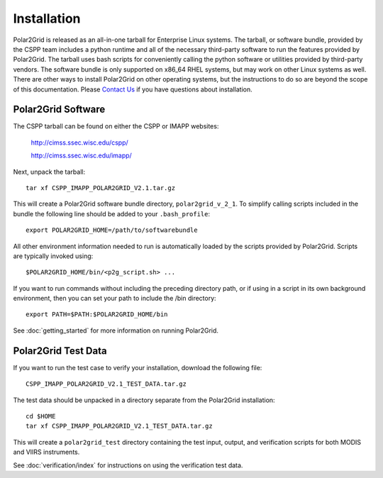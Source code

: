 Installation
============

Polar2Grid is released as an all-in-one tarball for
Enterprise Linux systems. The tarball, or software bundle, provided by the CSPP team
includes a python runtime and all of the necessary third-party software
to run the features provided by Polar2Grid.
The tarball uses bash scripts for conveniently
calling the python software or utilities provided by third-party
vendors. The software bundle is only supported on x86_64 RHEL systems,
but may work on other Linux systems as well.
There are other ways to install
Polar2Grid on other operating systems, but the instructions to do so are
beyond the scope of this documentation. Please
`Contact Us <http://cimss.ssec.wisc.edu/contact-form/index.php?name=CSPP%20Questions>`_
if you have questions about installation.

Polar2Grid Software
-------------------

The CSPP tarball can be found on either the CSPP or IMAPP websites:

    http://cimss.ssec.wisc.edu/cspp/

    http://cimss.ssec.wisc.edu/imapp/

Next, unpack the tarball::

    tar xf CSPP_IMAPP_POLAR2GRID_V2.1.tar.gz

This will create a Polar2Grid software bundle directory, ``polar2grid_v_2_1``.
To simplify calling scripts included in the bundle the following line should
be added to your ``.bash_profile``::

    export POLAR2GRID_HOME=/path/to/softwarebundle

All other environment information needed to run is automatically loaded by the
scripts provided by Polar2Grid. Scripts are typically invoked using::

    $POLAR2GRID_HOME/bin/<p2g_script.sh> ...

If you want to run commands without including the preceding directory path,
or if using in a script in its own background environment, then you can set
your path to include the /bin directory::

    export PATH=$PATH:$POLAR2GRID_HOME/bin

See :doc:`getting_started` for more information on running Polar2Grid.

Polar2Grid Test Data
--------------------

If you want to run the test case to verify your installation,
download the following file::

    CSPP_IMAPP_POLAR2GRID_V2.1_TEST_DATA.tar.gz

The test data should be unpacked in a directory separate from the Polar2Grid
installation::

    cd $HOME
    tar xf CSPP_IMAPP_POLAR2GRID_V2.1_TEST_DATA.tar.gz

This will create a ``polar2grid_test`` directory containing the test input,
output, and verification scripts for both MODIS and VIIRS instruments.

See :doc:`verification/index` for instructions on using the verification
test data.

